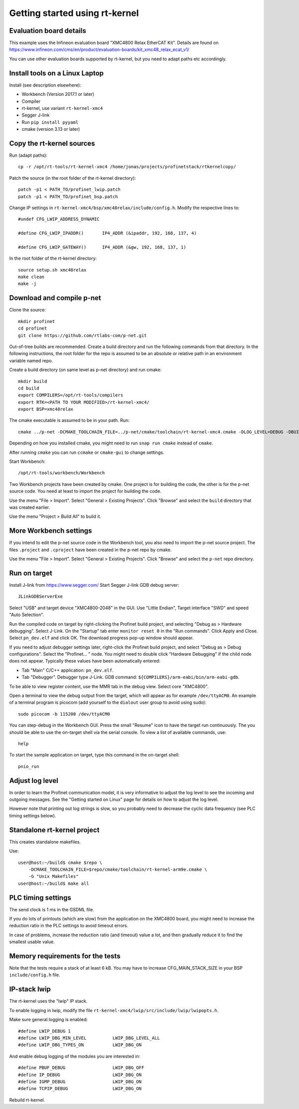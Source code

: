 Getting started using rt-kernel
===============================

Evaluation board details
------------------------
This example uses the Infineon evaluation board "XMC4800 Relax EtherCAT Kit".
Details are found on
https://www.infineon.com/cms/en/product/evaluation-boards/kit_xmc48_relax_ecat_v1/

You can use other evaluation boards supported by rt-kernel, but you need to
adapt paths etc accordingly.


Install tools on a Linux Laptop
-------------------------------
Install (see description elsewhere):

* Workbench (Version 2017.1 or later)
* Compiler
* rt-kernel, use variant ``rt-kernel-xmc4``
* Segger J-link
* Run ``pip install pyyaml``
* cmake (version 3.13 or later)


Copy the rt-kernel sources
--------------------------
Run (adapt paths)::

    cp -r /opt/rt-tools/rt-kernel-xmc4 /home/jonas/projects/profinetstack/rtkernelcopy/

Patch the source (in the root folder of the rt-kernel directory)::

   patch -p1 < PATH_TO/profinet_lwip.patch
   patch -p1 < PATH_TO/profinet_bsp.patch

Change IP settings in ``rt-kernel-xmc4/bsp/xmc48relax/include/config.h``.
Modify the respective lines to::

   #undef CFG_LWIP_ADDRESS_DYNAMIC

   #define CFG_LWIP_IPADDR()       IP4_ADDR (&ipaddr, 192, 168, 137, 4)

   #define CFG_LWIP_GATEWAY()      IP4_ADDR (&gw, 192, 168, 137, 1)

In the root folder of the rt-kernel directory::

    source setup.sh xmc48relax
    make clean
    make -j


Download and compile p-net
--------------------------
Clone the source::

    mkdir profinet
    cd profinet
    git clone https://github.com/rtlabs-com/p-net.git

Out-of-tree builds are recommended. Create a build directory and run the
following commands from that directory. In the following instructions, the
root folder for the repo is assumed to be an absolute or relative path in an
environment variable named repo.

Create a build directory (on same level as p-net directory) and run cmake::

    mkdir build
    cd build
    export COMPILERS=/opt/rt-tools/compilers
    export RTK=<PATH TO YOUR MODIFIED>/rt-kernel-xmc4/
    export BSP=xmc48relax

The cmake executable is assumed to be in your path. Run::

    cmake ../p-net -DCMAKE_TOOLCHAIN_FILE=../p-net/cmake/toolchain/rt-kernel-xmc4.cmake -DLOG_LEVEL=DEBUG -DBUILD_TESTING=OFF -DCMAKE_ECLIPSE_EXECUTABLE=/opt/rt-tools/workbench/Workbench -DCMAKE_ECLIPSE_GENERATE_SOURCE_PROJECT=TRUE -G "Eclipse CDT4 - Unix Makefiles"

Depending on how you installed cmake, you might need to run ``snap run cmake``
instead of ``cmake``.

After running ``cmake`` you can run ``ccmake`` or ``cmake-gui`` to change settings.

Start Workbench::

    /opt/rt-tools/workbench/Workbench

Two Workbench projects have been created by cmake. One project is for building
the code, the other is for the p-net source code. You need at least to
import the project for building the code.

Use the menu "File > Import". Select "General > Existing Projects". Click
"Browse" and select the ``build`` directory that was created earlier.

Use the menu "Project > Build All" to build it.


More Workbench settings
-----------------------
If you intend to edit the p-net source code in the Workbench tool, you also
need to import the p-net source project. The files ``.project`` and
``.cproject`` have been created in the p-net repo by cmake.

Use the menu "File > Import". Select "General > Existing Projects". Click
"Browse" and select the ``p-net`` repo directory.


Run on target
-------------
Install J-link from https://www.segger.com/
Start Segger J-link GDB debug server::

    JLinkGDBServerExe

Select "USB" and target device "XMC4800-2048" in the GUI. Use "Little Endian",
Target interface "SWD" and speed "Auto Selection".

Run the compiled code on target by right-clicking the Profinet build project,
and selecting "Debug as > Hardware debugging". Select J-Link.
On the "Startup" tab enter ``monitor reset 0`` in the "Run commands".
Click Apply and Close. Select ``pn_dev.elf`` and click OK.
The download progress pop-up window should appear.

If you need to adjust debugger settings later, right-click the Profinet build
project, and select "Debug as > Debug configurations". Select the "Profinet... "
node. You might need to double click "Hardware Debugging" if the child node
does not appear. Typically these values have been automatically entered:

* Tab "Main" C/C++ application: ``pn_dev.elf``.
* Tab "Debugger". Debugger type J-Link. GDB command:
  ``${COMPILERS}/arm-eabi/bin/arm-eabi-gdb``.

To be able to view register content, use the MMR tab in the debug view. Select
core "XMC4800".

Open a terminal to view the debug output from the target, which will appear as
for example ``/dev/ttyACM0``. An example of a terminal program is picocom
(add yourself to the ``dialout`` user group to avoid using sudo)::

    sudo picocom -b 115200 /dev/ttyACM0

You can step-debug in the Workbench GUI. Press the small "Resume" icon to have
the target run continuously. The you should be able to use the on-target shell
via the serial console. To view a list of available commands, use::

   help

To start the sample application on target, type this command in the on-target
shell::

   pnio_run


Adjust log level
----------------
In order to learn the Profinet communication model, it is very informative to
adjust the log level to see the incoming and outgoing messages. See the
"Getting started on Linux" page for details on how to adjust the log level.

However note that printing out log strings is slow, so you probably need
to decrease the cyclic data frequency (see PLC timing settings below).


Standalone rt-kernel project
----------------------------
This creates standalone makefiles.

Use::

    user@host:~/build$ cmake $repo \
        -DCMAKE_TOOLCHAIN_FILE=$repo/cmake/toolchain/rt-kernel-arm9e.cmake \
        -G "Unix Makefiles"
    user@host:~/build$ make all


PLC timing settings
-------------------
The send clock is 1 ms in the GSDML file.

If you do lots of printouts (which are slow) from the application on the
XMC4800 board, you might need to increase the reduction ratio in the PLC
settings to avoid timeout errors.

In case of problems, increase the reduction ratio (and timeout) value a lot,
and then gradually reduce it to find the smallest usable value.


Memory requirements for the tests
---------------------------------
Note that the tests require a stack of at least 6 kB. You may have to increase
CFG_MAIN_STACK_SIZE in your BSP ``include/config.h`` file.


IP-stack lwip
-------------
The rt-kernel uses the "lwip" IP stack.

To enable logging in lwip, modify the file
``rt-kernel-xmc4/lwip/src/include/lwip/lwipopts.h``.

Make sure general logging is enabled::

   #define LWIP_DEBUG 1
   #define LWIP_DBG_MIN_LEVEL          LWIP_DBG_LEVEL_ALL
   #define LWIP_DBG_TYPES_ON           LWIP_DBG_ON

And enable debug logging of the modules you are interested in::

   #define PBUF_DEBUG                  LWIP_DBG_OFF
   #define IP_DEBUG                    LWIP_DBG_ON
   #define IGMP_DEBUG                  LWIP_DBG_ON
   #define TCPIP_DEBUG                 LWIP_DBG_ON

Rebuild rt-kernel.
